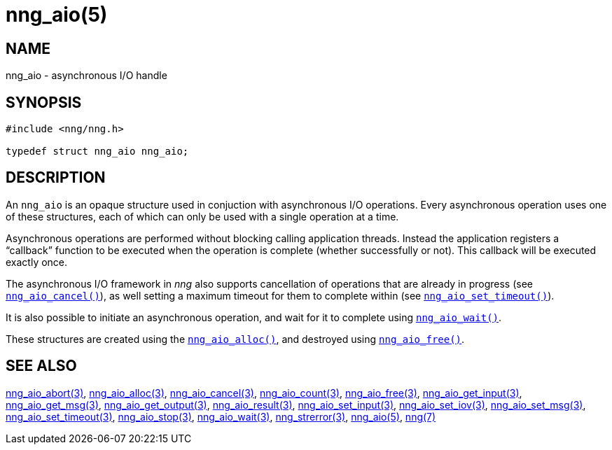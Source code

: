 = nng_aio(5)
//
// Copyright 2018 Staysail Systems, Inc. <info@staysail.tech>
// Copyright 2018 Capitar IT Group BV <info@capitar.com>
//
// This document is supplied under the terms of the MIT License, a
// copy of which should be located in the distribution where this
// file was obtained (LICENSE.txt).  A copy of the license may also be
// found online at https://opensource.org/licenses/MIT.
//

== NAME

nng_aio - asynchronous I/O handle

== SYNOPSIS

[source, c]
----
#include <nng/nng.h>

typedef struct nng_aio nng_aio;
----

== DESCRIPTION

An `nng_aio`(((aio))) is an opaque structure used in conjuction with
((asynchronous I/O)) operations.
Every asynchronous operation uses one of these structures, each of which
can only be used with a single operation at a time.

Asynchronous operations are performed without blocking calling application
threads.
Instead the application registers a "`callback`" function to be executed
when the operation is complete (whether successfully or not).
This callback will be executed exactly once.

The asynchronous I/O framework in _nng_ also supports cancellation of
operations that are already in progress
(see <<nng_aio_cancel.3#,`nng_aio_cancel()`>>), as well setting a maximum
timeout for them to complete within
(see <<nng_aio_set_timeout.3#,`nng_aio_set_timeout()`>>).

It is also possible to initiate an asynchronous operation, and wait for it to
complete using <<nng_aio_wait.3#,`nng_aio_wait()`>>.

These structures are created using the <<nng_aio_alloc.3#,`nng_aio_alloc()`>>,
and destroyed using <<nng_aio_free.3#,`nng_aio_free()`>>.

== SEE ALSO

<<nng_aio_abort.3#,nng_aio_abort(3)>>,
<<nng_aio_alloc.3#,nng_aio_alloc(3)>>,
<<nng_aio_cancel.3#,nng_aio_cancel(3)>>,
<<nng_aio_count.3#,nng_aio_count(3)>>,
<<nng_aio_free.3#,nng_aio_free(3)>>,
<<nng_aio_get_input.3#,nng_aio_get_input(3)>>,
<<nng_aio_get_msg.3#,nng_aio_get_msg(3)>>,
<<nng_aio_get_output.3#,nng_aio_get_output(3)>>,
<<nng_aio_result.3#,nng_aio_result(3)>>,
<<nng_aio_set_input.3#,nng_aio_set_input(3)>>,
<<nng_aio_set_iov.3#,nng_aio_set_iov(3)>>,
<<nng_aio_set_msg.3#,nng_aio_set_msg(3)>>,
<<nng_aio_set_timeout.3#,nng_aio_set_timeout(3)>>,
<<nng_aio_stop.3#,nng_aio_stop(3)>>,
<<nng_aio_wait.3#,nng_aio_wait(3)>>,
<<nng_strerror.3#,nng_strerror(3)>>,
<<nng_aio.5#,nng_aio(5)>>,
<<nng.7#,nng(7)>>
